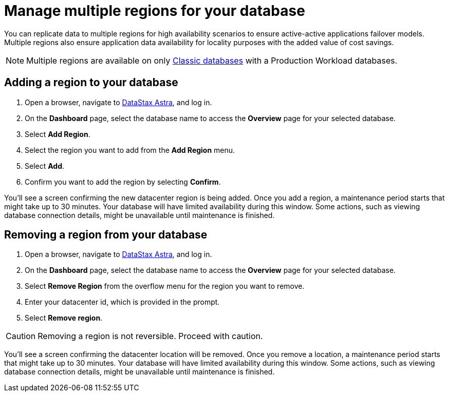 = Manage multiple regions for your database
:slug: managing-regions

You can replicate data to multiple regions for high availability scenarios to ensure active-active applications failover models. Multiple regions also ensure application data availability for locality purposes with the added value of cost savings.

[NOTE]
====
Multiple regions are available on only xref:manage:db/managing-db.adoc#classic-databases[Classic databases] with a Production Workload databases.
====

== Adding a region to your database

. Open a browser, navigate to link:https://astra.datastax.com[DataStax Astra, window="_blank"], and log in.

[arabic,start=2]
. On the *Dashboard* page, select the database name to access the **Overview** page for your selected database.

[arabic,start=3]
. Select **Add Region**.

[arabic,start=4]
. Select the region you want to add from the **Add Region** menu.

[arabic,start=5]
. Select **Add**.

[arabic,start=6]
. Confirm you want to add the region by selecting **Confirm**.

You'll see a screen confirming the new datacenter region is being added.
Once you add a region, a maintenance period starts that might take up to 30 minutes.
Your database will have limited availability during this window.
Some actions, such as viewing database connection details, might be unavailable until maintenance is finished.

== Removing a region from your database

[arabic,start=1]
. Open a browser, navigate to link:https://astra.datastax.com[DataStax Astra, window="_blank"], and log in.

[arabic,start=2]
. On the *Dashboard* page, select the database name to access the **Overview** page for your selected database.

[arabic,start=3]
. Select **Remove Region** from the overflow menu for the region you want to remove.

[arabic,start=4]
. Enter your datacenter id, which is provided in the prompt.

[arabic,start=5]
. Select **Remove region**.

[CAUTION]
====
Removing a region is not reversible. Proceed with caution.
====

You'll see a screen confirming the datacenter location will be removed.
Once you remove a location, a maintenance period starts that might take up to 30 minutes.
Your database will have limited availability during this window.
Some actions, such as viewing database connection details, might be unavailable until maintenance is finished.

